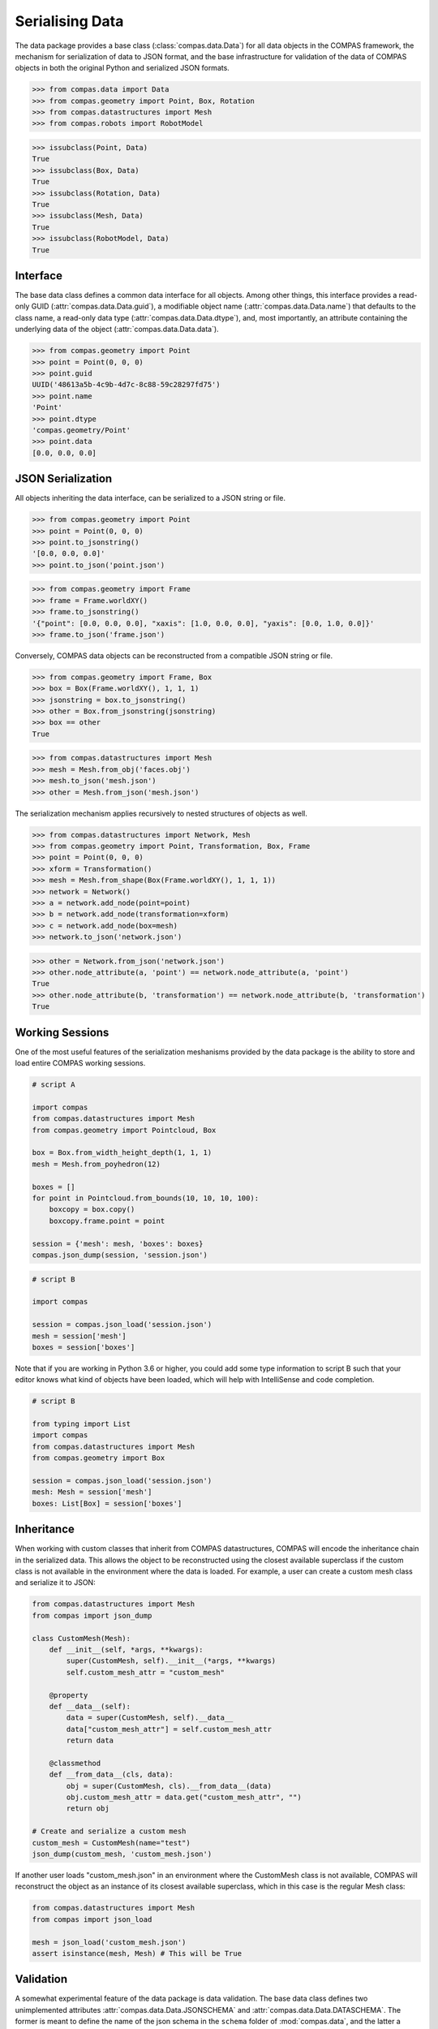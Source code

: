********************************************************************************
Serialising Data
********************************************************************************

.. rst-class:: lead

The data package provides a base class (:class:`compas.data.Data`) for all data objects in the COMPAS framework,
the mechanism for serialization of data to JSON format,
and the base infrastructure for validation of the data of COMPAS objects in both the original Python and serialized JSON formats.

>>> from compas.data import Data
>>> from compas.geometry import Point, Box, Rotation
>>> from compas.datastructures import Mesh
>>> from compas.robots import RobotModel

>>> issubclass(Point, Data)
True
>>> issubclass(Box, Data)
True
>>> issubclass(Rotation, Data)
True
>>> issubclass(Mesh, Data)
True
>>> issubclass(RobotModel, Data)
True


Interface
=========

The base data class defines a common data interface for all objects.
Among other things, this interface provides a read-only GUID (:attr:`compas.data.Data.guid`),
a modifiable object name (:attr:`compas.data.Data.name`) that defaults to the class name,
a read-only data type (:attr:`compas.data.Data.dtype`),
and, most importantly, an attribute containing the underlying data of the object (:attr:`compas.data.Data.data`).

>>> from compas.geometry import Point
>>> point = Point(0, 0, 0)
>>> point.guid
UUID('48613a5b-4c9b-4d7c-8c88-59c28297fd75')
>>> point.name
'Point'
>>> point.dtype
'compas.geometry/Point'
>>> point.data
[0.0, 0.0, 0.0]


JSON Serialization
==================

All objects inheriting the data interface, can be serialized to a JSON string or file.

>>> from compas.geometry import Point
>>> point = Point(0, 0, 0)
>>> point.to_jsonstring()
'[0.0, 0.0, 0.0]'
>>> point.to_json('point.json')

>>> from compas.geometry import Frame
>>> frame = Frame.worldXY()
>>> frame.to_jsonstring()
'{"point": [0.0, 0.0, 0.0], "xaxis": [1.0, 0.0, 0.0], "yaxis": [0.0, 1.0, 0.0]}'
>>> frame.to_json('frame.json')

Conversely, COMPAS data objects can be reconstructed from a compatible JSON string or file.

>>> from compas.geometry import Frame, Box
>>> box = Box(Frame.worldXY(), 1, 1, 1)
>>> jsonstring = box.to_jsonstring()
>>> other = Box.from_jsonstring(jsonstring)
>>> box == other
True

>>> from compas.datastructures import Mesh
>>> mesh = Mesh.from_obj('faces.obj')
>>> mesh.to_json('mesh.json')
>>> other = Mesh.from_json('mesh.json')

The serialization mechanism applies recursively to nested structures of objects as well.

>>> from compas.datastructures import Network, Mesh
>>> from compas.geometry import Point, Transformation, Box, Frame
>>> point = Point(0, 0, 0)
>>> xform = Transformation()
>>> mesh = Mesh.from_shape(Box(Frame.worldXY(), 1, 1, 1))
>>> network = Network()
>>> a = network.add_node(point=point)
>>> b = network.add_node(transformation=xform)
>>> c = network.add_node(box=mesh)
>>> network.to_json('network.json')

>>> other = Network.from_json('network.json')
>>> other.node_attribute(a, 'point') == network.node_attribute(a, 'point')
True
>>> other.node_attribute(b, 'transformation') == network.node_attribute(b, 'transformation')
True


Working Sessions
================

One of the most useful features of the serialization meshanisms provided by the data package is the ability to store and load entire COMPAS working sessions.

.. code-block:: python

    # script A

    import compas
    from compas.datastructures import Mesh
    from compas.geometry import Pointcloud, Box

    box = Box.from_width_height_depth(1, 1, 1)
    mesh = Mesh.from_poyhedron(12)

    boxes = []
    for point in Pointcloud.from_bounds(10, 10, 10, 100):
        boxcopy = box.copy()
        boxcopy.frame.point = point

    session = {'mesh': mesh, 'boxes': boxes}
    compas.json_dump(session, 'session.json')

.. code-block:: python

    # script B

    import compas

    session = compas.json_load('session.json')
    mesh = session['mesh']
    boxes = session['boxes']

Note that if you are working in Python 3.6 or higher, you could add some type information to script B
such that your editor knows what kind of objects have been loaded,
which will help with IntelliSense and code completion.

.. code-block:: python

    # script B

    from typing import List
    import compas
    from compas.datastructures import Mesh
    from compas.geometry import Box

    session = compas.json_load('session.json')
    mesh: Mesh = session['mesh']
    boxes: List[Box] = session['boxes']


Inheritance
===========

When working with custom classes that inherit from COMPAS datastructures, COMPAS will encode the inheritance chain in the serialized data. This allows the object to be reconstructed using the closest available superclass if the custom class is not available in the environment where the data is loaded.
For example, a user can create a custom mesh class and serialize it to JSON:

.. code-block:: python

    from compas.datastructures import Mesh
    from compas import json_dump

    class CustomMesh(Mesh):
        def __init__(self, *args, **kwargs):
            super(CustomMesh, self).__init__(*args, **kwargs)
            self.custom_mesh_attr = "custom_mesh"

        @property
        def __data__(self):
            data = super(CustomMesh, self).__data__
            data["custom_mesh_attr"] = self.custom_mesh_attr
            return data

        @classmethod
        def __from_data__(cls, data):
            obj = super(CustomMesh, cls).__from_data__(data)
            obj.custom_mesh_attr = data.get("custom_mesh_attr", "")
            return obj

    # Create and serialize a custom mesh
    custom_mesh = CustomMesh(name="test")
    json_dump(custom_mesh, 'custom_mesh.json')

If another user loads "custom_mesh.json" in an environment where the CustomMesh class is not available, COMPAS will reconstruct the object as an instance of its closest available superclass, which in this case is the regular Mesh class:

.. code-block:: python

    from compas.datastructures import Mesh
    from compas import json_load

    mesh = json_load('custom_mesh.json')
    assert isinstance(mesh, Mesh) # This will be True



Validation
==========

A somewhat experimental feature of the data package is data validation.
The base data class defines two unimplemented attributes :attr:`compas.data.Data.JSONSCHEMA` and :attr:`compas.data.Data.DATASCHEMA`.
The former is meant to define the name of the json schema in the ``schema`` folder of :mod:`compas.data`,
and the latter a Python schema using :mod:`schema.Schema`.

If a deriving class implements those attributes, data sources can be validated against the two schemas to verify compatibility
of the available data with the object type.

::

    >>> from compas.data import validate_data
    >>> from compas.geometry import Frame
    >>> data = {'point': [0.0, 0.0, 0.0], 'xaxis': [1.0, 0.0, 0.0], 'zaxis': [0.0, 0.0, 1.0]}
    >>> validate_data(data, Frame)
    Validation against the JSON schema of this object failed.
    Traceback (most recent call last):
       ...

    jsonschema.exceptions.ValidationError: 'yaxis' is a required property

    Failed validating 'required' in schema:
        {'$compas': '1.7.1',
         '$id': 'frame.json',
         '$schema': 'http://json-schema.org/draft-07/schema#',
         'properties': {'point': {'$ref': 'compas.json#/definitions/point'},
                        'xaxis': {'$ref': 'compas.json#/definitions/vector'},
                        'yaxis': {'$ref': 'compas.json#/definitions/vector'}},
         'required': ['point', 'xaxis', 'yaxis'],
         'type': 'object'}

    On instance:
        {'point': [0.0, 0.0, 0.0],
         'xaxis': [1.0, 0.0, 0.0],
         'zaxis': [0.0, 0.0, 1.0]}
